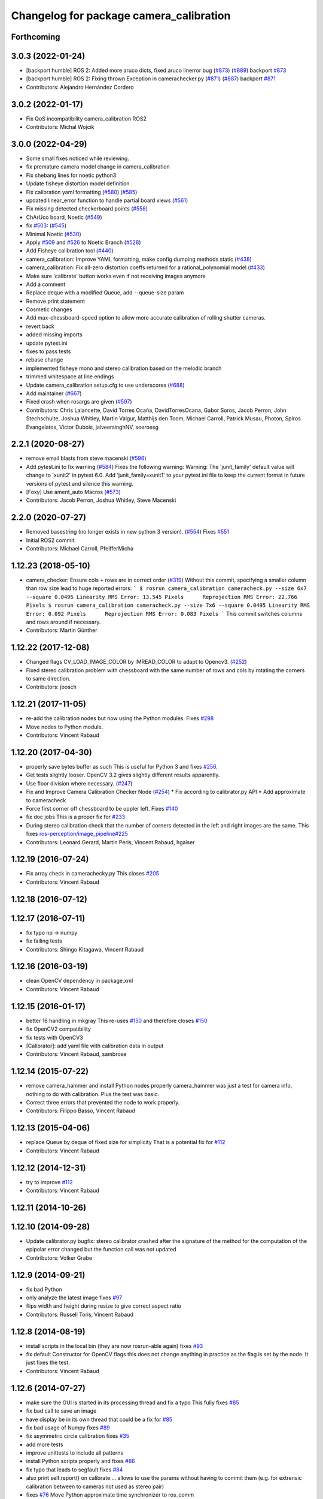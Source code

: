 ^^^^^^^^^^^^^^^^^^^^^^^^^^^^^^^^^^^^^^^^
Changelog for package camera_calibration
^^^^^^^^^^^^^^^^^^^^^^^^^^^^^^^^^^^^^^^^

Forthcoming
-----------

3.0.3 (2022-01-24)
------------------
* [backport humble] ROS 2: Added more aruco dicts, fixed aruco linerror bug (`#873 <https://github.com/ros-perception/image_pipeline/issues/873>`_) (`#889 <https://github.com/ros-perception/image_pipeline/issues/889>`_)
  backport `#873 <https://github.com/ros-perception/image_pipeline/issues/873>`_
* [backport humble] ROS 2: Fixing thrown Exception in camerachecker.py (`#871 <https://github.com/ros-perception/image_pipeline/issues/871>`_) (`#887 <https://github.com/ros-perception/image_pipeline/issues/887>`_)
  backport `#871 <https://github.com/ros-perception/image_pipeline/issues/871>`_
* Contributors: Alejandro Hernández Cordero

3.0.2 (2022-01-17)
------------------
* Fix QoS incompatibility camera_calibration ROS2
* Contributors: Michal Wojcik

3.0.0 (2022-04-29)
------------------
* Some small fixes noticed while reviewing.
* fix premature camera model change in camera_calibration
* Fix shebang lines for noetic python3
* Update fisheye distortion model definition
* Fix calibration yaml formatting (`#580 <https://github.com/ros-perception/image_pipeline/issues/580>`_) (`#585 <https://github.com/ros-perception/image_pipeline/issues/585>`_)
* updated linear_error function to handle partial board views (`#561 <https://github.com/ros-perception/image_pipeline/issues/561>`_)
* Fix missing detected checkerboard points (`#558 <https://github.com/ros-perception/image_pipeline/issues/558>`_)
* ChArUco board, Noetic (`#549 <https://github.com/ros-perception/image_pipeline/issues/549>`_)
* fix `#503 <https://github.com/ros-perception/image_pipeline/issues/503>`_: (`#545 <https://github.com/ros-perception/image_pipeline/issues/545>`_)
* Minimal Noetic (`#530 <https://github.com/ros-perception/image_pipeline/issues/530>`_)
* Apply `#509 <https://github.com/ros-perception/image_pipeline/issues/509>`_ and `#526 <https://github.com/ros-perception/image_pipeline/issues/526>`_ to Noetic Branch (`#528 <https://github.com/ros-perception/image_pipeline/issues/528>`_)
* Add Fisheye calibration tool (`#440 <https://github.com/ros-perception/image_pipeline/issues/440>`_)
* camera_calibration: Improve YAML formatting, make config dumping methods static (`#438 <https://github.com/ros-perception/image_pipeline/issues/438>`_)
* camera_calibration: Fix all-zero distortion coeffs returned for a rational_polynomial model (`#433 <https://github.com/ros-perception/image_pipeline/issues/433>`_)
* Make sure 'calibrate' button works even if not receiving images anymore
* Add a comment
* Replace deque with a modified Queue, add --queue-size param
* Remove print statement
* Cosmetic changes
* Add max-chessboard-speed option to allow more accurate calibration of rolling shutter cameras.
* revert back
* added missing imports
* update pytest.ini
* fixes to pass tests
* rebase change
* implemented fisheye mono and stereo calibration based on the melodic branch
* trimmed whitespace at line endings
* Update camera_calibration setup.cfg to use underscores (`#688 <https://github.com/ros-perception/image_pipeline/issues/688>`_)
* Add maintainer (`#667 <https://github.com/ros-perception/image_pipeline/issues/667>`_)
* Fixed crash when rosargs are given (`#597 <https://github.com/ros-perception/image_pipeline/issues/597>`_)
* Contributors: Chris Lalancette, David Torres Ocaña, DavidTorresOcana, Gabor Soros, Jacob Perron, John Stechschulte, Joshua Whitley, Martin Valgur, Matthijs den Toom, Michael Carroll, Patrick Musau, Photon, Spiros Evangelatos, Victor Dubois, jaiveersinghNV, soeroesg

2.2.1 (2020-08-27)
------------------
* remove email blasts from steve macenski (`#596 <https://github.com/ros-perception/image_pipeline/issues/596>`_)
* Add pytest.ini to fix warning (`#584 <https://github.com/ros-perception/image_pipeline/issues/584>`_)
  Fixes the following warning:
  Warning: The 'junit_family' default value will change to 'xunit2' in pytest 6.0.
  Add 'junit_family=xunit1' to your pytest.ini file to keep the current format in future versions of pytest and silence this warning.
* [Foxy] Use ament_auto Macros (`#573 <https://github.com/ros-perception/image_pipeline/issues/573>`_)
* Contributors: Jacob Perron, Joshua Whitley, Steve Macenski

2.2.0 (2020-07-27)
------------------
* Removed basestring (no longer exists in new python 3 version). (`#554 <https://github.com/ros-perception/image_pipeline/issues/554>`_)
  Fixes `#551 <https://github.com/ros-perception/image_pipeline/issues/551>`_
* Initial ROS2 commit.
* Contributors: Michael Carroll, PfeifferMicha

1.12.23 (2018-05-10)
--------------------
* camera_checker: Ensure cols + rows are in correct order (`#319 <https://github.com/ros-perception/image_pipeline/issues/319>`_)
  Without this commit, specifying a smaller column than row size lead to
  huge reported errors:
  ```
  $ rosrun camera_calibration cameracheck.py --size 6x7 --square 0.0495
  Linearity RMS Error: 13.545 Pixels      Reprojection RMS Error: 22.766 Pixels
  $ rosrun camera_calibration cameracheck.py --size 7x6 --square 0.0495
  Linearity RMS Error: 0.092 Pixels      Reprojection RMS Error: 0.083 Pixels
  ```
  This commit switches columns and rows around if necessary.
* Contributors: Martin Günther

1.12.22 (2017-12-08)
--------------------
* Changed flags CV_LOAD_IMAGE_COLOR by IMREAD_COLOR to adapt to Opencv3. (`#252 <https://github.com/ros-perception/image_pipeline/issues/252>`_)
* Fixed stereo calibration problem with chessboard with the same number of rows and cols by rotating the corners to same direction.
* Contributors: jbosch

1.12.21 (2017-11-05)
--------------------
* re-add the calibration nodes but now using the Python modules.
  Fixes `#298 <https://github.com/ros-perception/image_pipeline/issues/298>`_
* Move nodes to Python module.
* Contributors: Vincent Rabaud

1.12.20 (2017-04-30)
--------------------
* properly save bytes buffer as such
  This is useful for Python 3 and fixes `#256 <https://github.com/ros-perception/image_pipeline/issues/256>`_.
* Get tests slightly looser.
  OpenCV 3.2 gives slightly different results apparently.
* Use floor division where necessary. (`#247 <https://github.com/ros-perception/image_pipeline/issues/247>`_)
* Fix and Improve Camera Calibration Checker Node (`#254 <https://github.com/ros-perception/image_pipeline/issues/254>`_)
  * Fix according to calibrator.py API
  * Add approximate to cameracheck
* Force first corner off chessboard to be uppler left.
  Fixes `#140 <https://github.com/ros-perception/image_pipeline/issues/140>`_
* fix doc jobs
  This is a proper fix for `#233 <https://github.com/ros-perception/image_pipeline/issues/233>`_
* During stereo calibration check that the number of corners detected in the left and right images are the same. This fixes `ros-perception/image_pipeline#225 <https://github.com/ros-perception/image_pipeline/issues/225>`_
* Contributors: Leonard Gerard, Martin Peris, Vincent Rabaud, hgaiser

1.12.19 (2016-07-24)
--------------------
* Fix array check in camerachecky.py
  This closes `#205 <https://github.com/ros-perception/image_pipeline/issues/205>`_
* Contributors: Vincent Rabaud

1.12.18 (2016-07-12)
--------------------

1.12.17 (2016-07-11)
--------------------
* fix typo np -> numpy
* fix failing tests
* Contributors: Shingo Kitagawa, Vincent Rabaud

1.12.16 (2016-03-19)
--------------------
* clean OpenCV dependency in package.xml
* Contributors: Vincent Rabaud

1.12.15 (2016-01-17)
--------------------
* better 16 handling in mkgray
  This re-uses `#150 <https://github.com/ros-perception/image_pipeline/issues/150>`_ and therefore closes `#150 <https://github.com/ros-perception/image_pipeline/issues/150>`_
* fix OpenCV2 compatibility
* fix tests with OpenCV3
* [Calibrator]: add yaml file with calibration data in output
* Contributors: Vincent Rabaud, sambrose

1.12.14 (2015-07-22)
--------------------
* remove camera_hammer and install Python nodes properly
  camera_hammer was just a test for camera info, nothing to do with
  calibration. Plus the test was basic.
* Correct three errors that prevented the node to work properly.
* Contributors: Filippo Basso, Vincent Rabaud

1.12.13 (2015-04-06)
--------------------
* replace Queue by deque of fixed size for simplicity
  That is a potential fix for `#112 <https://github.com/ros-perception/image_pipeline/issues/112>`_
* Contributors: Vincent Rabaud

1.12.12 (2014-12-31)
--------------------
* try to improve `#112 <https://github.com/ros-perception/image_pipeline/issues/112>`_
* Contributors: Vincent Rabaud

1.12.11 (2014-10-26)
--------------------

1.12.10 (2014-09-28)
--------------------
* Update calibrator.py
  bugfix: stereo calibrator crashed after the signature of the method for the computation of the epipolar error changed but the function call was not updated
* Contributors: Volker Grabe

1.12.9 (2014-09-21)
-------------------
* fix bad Python
* only analyze the latest image
  fixes `#97 <https://github.com/ros-perception/image_pipeline/issues/97>`_
* flips width and height during resize to give correct aspect ratio
* Contributors: Russell Toris, Vincent Rabaud

1.12.8 (2014-08-19)
-------------------
* install scripts in the local bin (they are now rosrun-able again)
  fixes `#93 <https://github.com/ros-perception/image_pipeline/issues/93>`_
* fix default Constructor for OpenCV flags
  this does not change anything in practice as the flag is set by the node.
  It just fixes the test.
* Contributors: Vincent Rabaud

1.12.6 (2014-07-27)
-------------------
* make sure the GUI is started in its processing thread and fix a typo
  This fully fixes `#85 <https://github.com/ros-perception/image_pipeline/issues/85>`_
* fix bad call to save an image
* have display be in its own thread
  that could be a fix for `#85 <https://github.com/ros-perception/image_pipeline/issues/85>`_
* fix bad usage of Numpy
  fixes `#89 <https://github.com/ros-perception/image_pipeline/issues/89>`_
* fix asymmetric circle calibration
  fixes `#35 <https://github.com/ros-perception/image_pipeline/issues/35>`_
* add more tests
* improve unittests to include all patterns
* install Python scripts properly
  and fixes `#86 <https://github.com/ros-perception/image_pipeline/issues/86>`_
* fix typo that leads to segfault
  fixes `#84 <https://github.com/ros-perception/image_pipeline/issues/84>`_
* also print self.report() on calibrate ... allows to use the params without having to commit them (e.g. for extrensic calibration between to cameras not used as stereo pair)
* fixes `#76 <https://github.com/ros-perception/image_pipeline/issues/76>`_
  Move Python approximate time synchronizer to ros_comm
* remove all trace of cv in Python (use cv2)
* remove deprecated file (as mentioned in its help)
* fixes `#25 <https://github.com/ros-perception/image_pipeline/issues/25>`_
  This is just removing deprecated options that were around since diamondback
* fixes `#74 <https://github.com/ros-perception/image_pipeline/issues/74>`_
  calibrator.py is now using the cv2 only API when using cv_bridge.
  The API got changed too but it seems to only be used internally.
* Contributors: Vincent Rabaud, ahb

1.12.5 (2014-05-11)
-------------------
* Fix `#68 <https://github.com/ros-perception/image_pipeline/issues/68>`_: StringIO issues in calibrator.py
* fix architecture independent
* Contributors: Miquel Massot, Vincent Rabaud

1.12.4 (2014-04-28)
-------------------

1.12.3 (2014-04-12)
-------------------
* camera_calibration: Fix Python import order
* Contributors: Scott K Logan

1.12.2 (2014-04-08)
-------------------
* Fixes a typo on stereo camera info service calls
  Script works after correcting the call names.
* Contributors: JoonasMelin

1.11.4 (2013-11-23 13:10:55 +0100)
----------------------------------
- add visualization during calibration and several calibration flags (#48)
